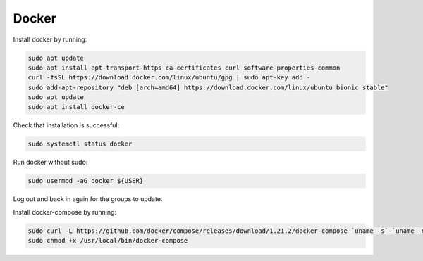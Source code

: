 Docker
======

Install docker by running:

.. code:: bash

  sudo apt update
  sudo apt install apt-transport-https ca-certificates curl software-properties-common
  curl -fsSL https://download.docker.com/linux/ubuntu/gpg | sudo apt-key add -
  sudo add-apt-repository "deb [arch=amd64] https://download.docker.com/linux/ubuntu bionic stable"
  sudo apt update
  sudo apt install docker-ce

Check that installation is successful:

.. code:: bash

  sudo systemctl status docker

Run docker without sudo:

.. code:: bash

  sudo usermod -aG docker ${USER}
  
Log out and back in again for the groups to update.

Install docker-compose by running:

.. code:: bash

  sudo curl -L https://github.com/docker/compose/releases/download/1.21.2/docker-compose-`uname -s`-`uname -m` -o /usr/local/bin/docker-compose
  sudo chmod +x /usr/local/bin/docker-compose
